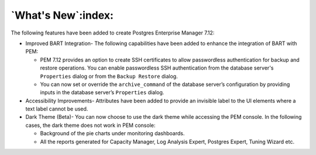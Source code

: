 .. what's_new:

*******************
`What's New`:index:
*******************

The following features have been added to create Postgres Enterprise Manager 7.12:

- Improved BART Integration- The following capabilities have been added to enhance the integration of BART with PEM:

  - PEM 7.12 provides an option to create SSH certificates to allow passwordless authentication for backup and restore operations. You can enable passwordless SSH authentication from the database server's ``Properties`` dialog or from the ``Backup Restore`` dialog.

  - You can now set or override the ``archive_command`` of the database server’s configuration by providing inputs in the database server’s ``Properties`` dialog.

- Accessibility Improvements- Attributes have been added to provide an invisible label to the UI elements where a text label cannot be used.

- Dark Theme (Beta)- You can now choose to use the dark theme while accessing the PEM console. In the following cases, the dark theme does not work in PEM console:

  - Background of the pie charts under monitoring dashboards.

  - All the reports generated for Capacity Manager, Log Analysis Expert, Postgres Expert, Tuning Wizard etc.
